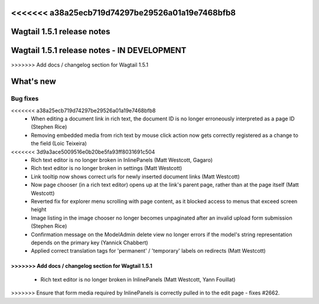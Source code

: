 <<<<<<< a38a25ecb719d74297be29526a01a19e7468bfb8
===========================
Wagtail 1.5.1 release notes
===========================
=======
============================================
Wagtail 1.5.1 release notes - IN DEVELOPMENT
============================================
>>>>>>> Add docs / changelog section for Wagtail 1.5.1

.. contents::
    :local:
    :depth: 1


What's new
==========


Bug fixes
~~~~~~~~~

<<<<<<< a38a25ecb719d74297be29526a01a19e7468bfb8
 * When editing a document link in rich text, the document ID is no longer erroneously interpreted as a page ID (Stephen Rice)
 * Removing embedded media from rich text by mouse click action now gets correctly registered as a change to the field (Loic Teixeira)
<<<<<<< 3d9a3ace5009516e0b20be5fa93ff8031691c504
 * Rich text editor is no longer broken in InlinePanels (Matt Westcott, Gagaro)
 * Rich text editor is no longer broken in settings (Matt Westcott)
 * Link tooltip now shows correct urls for newly inserted document links (Matt Westcott)
 * Now page chooser (in a rich text editor) opens up at the link's parent page, rather than at the page itself (Matt Westcott)
 * Reverted fix for explorer menu scrolling with page content, as it blocked access to menus that exceed screen height
 * Image listing in the image chooser no longer becomes unpaginated after an invalid upload form submission (Stephen Rice)
 * Confirmation message on the ModelAdmin delete view no longer errors if the model's string representation depends on the primary key (Yannick Chabbert)
 * Applied correct translation tags for 'permanent' / 'temporary' labels on redirects (Matt Westcott)
=======
>>>>>>> Add docs / changelog section for Wagtail 1.5.1
=======
 * Rich text editor is no longer broken in InlinePanels (Matt Westcott, Yann Fouillat)
>>>>>>> Ensure that form media required by InlinePanels is correctly pulled in to the edit page - fixes #2662.
